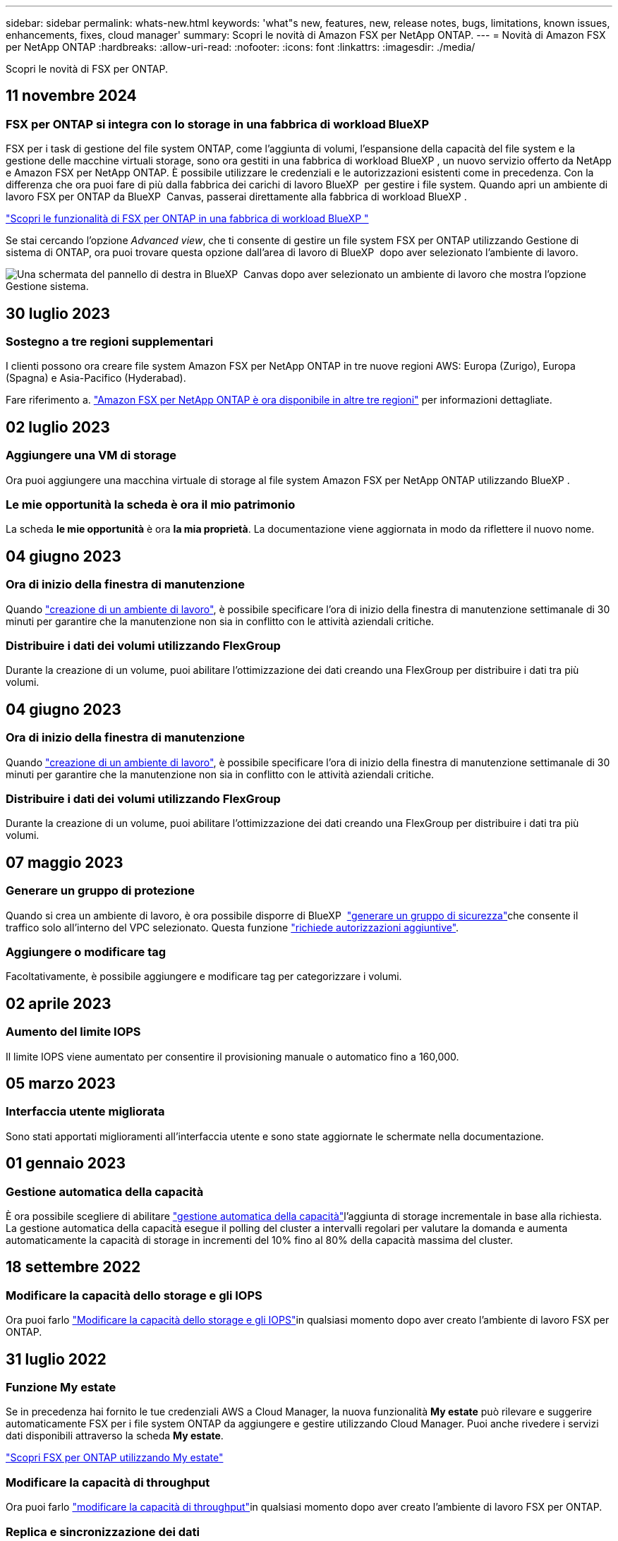 ---
sidebar: sidebar 
permalink: whats-new.html 
keywords: 'what"s new, features, new, release notes, bugs, limitations, known issues, enhancements, fixes, cloud manager' 
summary: Scopri le novità di Amazon FSX per NetApp ONTAP. 
---
= Novità di Amazon FSX per NetApp ONTAP
:hardbreaks:
:allow-uri-read: 
:nofooter: 
:icons: font
:linkattrs: 
:imagesdir: ./media/


[role="lead"]
Scopri le novità di FSX per ONTAP.



== 11 novembre 2024



=== FSX per ONTAP si integra con lo storage in una fabbrica di workload BlueXP 

FSX per i task di gestione del file system ONTAP, come l'aggiunta di volumi, l'espansione della capacità del file system e la gestione delle macchine virtuali storage, sono ora gestiti in una fabbrica di workload BlueXP , un nuovo servizio offerto da NetApp e Amazon FSX per NetApp ONTAP. È possibile utilizzare le credenziali e le autorizzazioni esistenti come in precedenza. Con la differenza che ora puoi fare di più dalla fabbrica dei carichi di lavoro BlueXP  per gestire i file system. Quando apri un ambiente di lavoro FSX per ONTAP da BlueXP  Canvas, passerai direttamente alla fabbrica di workload BlueXP .

link:https://docs.netapp.com/us-en/workload-fsx-ontap/learn-fsx-ontap.html#features["Scopri le funzionalità di FSX per ONTAP in una fabbrica di workload BlueXP "^]

Se stai cercando l'opzione _Advanced view_, che ti consente di gestire un file system FSX per ONTAP utilizzando Gestione di sistema di ONTAP, ora puoi trovare questa opzione dall'area di lavoro di BlueXP  dopo aver selezionato l'ambiente di lavoro.

image:https://raw.githubusercontent.com/NetAppDocs/bluexp-fsx-ontap/main/media/screenshot-system-manager.png["Una schermata del pannello di destra in BlueXP  Canvas dopo aver selezionato un ambiente di lavoro che mostra l'opzione Gestione sistema."]



== 30 luglio 2023



=== Sostegno a tre regioni supplementari

I clienti possono ora creare file system Amazon FSX per NetApp ONTAP in tre nuove regioni AWS: Europa (Zurigo), Europa (Spagna) e Asia-Pacifico (Hyderabad).

Fare riferimento a. link:https://aws.amazon.com/about-aws/whats-new/2023/04/amazon-fsx-netapp-ontap-three-regions/#:~:text=Customers%20can%20now%20create%20Amazon,file%20systems%20in%20the%20cloud["Amazon FSX per NetApp ONTAP è ora disponibile in altre tre regioni"^] per informazioni dettagliate.



== 02 luglio 2023



=== Aggiungere una VM di storage

Ora puoi aggiungere una macchina virtuale di storage al file system Amazon FSX per NetApp ONTAP utilizzando BlueXP .



=== **Le mie opportunità** la scheda è ora **il mio patrimonio**

La scheda **le mie opportunità** è ora **la mia proprietà**. La documentazione viene aggiornata in modo da riflettere il nuovo nome.



== 04 giugno 2023



=== Ora di inizio della finestra di manutenzione

Quando link:https://docs.netapp.com/us-en/bluexp-fsx-ontap/use/task-creating-fsx-working-environment.html#create-an-amazon-fsx-for-netapp-ontap-working-environment["creazione di un ambiente di lavoro"], è possibile specificare l'ora di inizio della finestra di manutenzione settimanale di 30 minuti per garantire che la manutenzione non sia in conflitto con le attività aziendali critiche.



=== Distribuire i dati dei volumi utilizzando FlexGroup

Durante la creazione di un volume, puoi abilitare l'ottimizzazione dei dati creando una FlexGroup per distribuire i dati tra più volumi.



== 04 giugno 2023



=== Ora di inizio della finestra di manutenzione

Quando link:https://docs.netapp.com/us-en/bluexp-fsx-ontap/use/task-creating-fsx-working-environment.html#create-an-amazon-fsx-for-netapp-ontap-working-environment["creazione di un ambiente di lavoro"], è possibile specificare l'ora di inizio della finestra di manutenzione settimanale di 30 minuti per garantire che la manutenzione non sia in conflitto con le attività aziendali critiche.



=== Distribuire i dati dei volumi utilizzando FlexGroup

Durante la creazione di un volume, puoi abilitare l'ottimizzazione dei dati creando una FlexGroup per distribuire i dati tra più volumi.



== 07 maggio 2023



=== Generare un gruppo di protezione

Quando si crea un ambiente di lavoro, è ora possibile disporre di BlueXP  link:https://docs.netapp.com/us-en/bluexp-fsx-ontap/use/task-creating-fsx-working-environment.html#create-an-amazon-fsx-for-netapp-ontap-working-environment["generare un gruppo di sicurezza"]che consente il traffico solo all'interno del VPC selezionato. Questa funzione link:https://docs.netapp.com/us-en/bluexp-fsx-ontap/requirements/task-setting-up-permissions-fsx.html["richiede autorizzazioni aggiuntive"].



=== Aggiungere o modificare tag

Facoltativamente, è possibile aggiungere e modificare tag per categorizzare i volumi.



== 02 aprile 2023



=== Aumento del limite IOPS

Il limite IOPS viene aumentato per consentire il provisioning manuale o automatico fino a 160,000.



== 05 marzo 2023



=== Interfaccia utente migliorata

Sono stati apportati miglioramenti all'interfaccia utente e sono state aggiornate le schermate nella documentazione.



== 01 gennaio 2023



=== Gestione automatica della capacità

È ora possibile scegliere di abilitare link:https://docs.netapp.com/us-en/bluexp-fsx-ontap/use/task-manage-working-environment.html#manage-automatic-capacity["gestione automatica della capacità"]l'aggiunta di storage incrementale in base alla richiesta. La gestione automatica della capacità esegue il polling del cluster a intervalli regolari per valutare la domanda e aumenta automaticamente la capacità di storage in incrementi del 10% fino al 80% della capacità massima del cluster.



== 18 settembre 2022



=== Modificare la capacità dello storage e gli IOPS

Ora puoi farlo link:https://docs.netapp.com/us-en/bluexp-fsx-ontap/use/task-manage-working-environment.html#change-storage-capacity-and-IOPS["Modificare la capacità dello storage e gli IOPS"]in qualsiasi momento dopo aver creato l'ambiente di lavoro FSX per ONTAP.



== 31 luglio 2022



=== Funzione *My estate*

Se in precedenza hai fornito le tue credenziali AWS a Cloud Manager, la nuova funzionalità *My estate* può rilevare e suggerire automaticamente FSX per i file system ONTAP da aggiungere e gestire utilizzando Cloud Manager. Puoi anche rivedere i servizi dati disponibili attraverso la scheda *My estate*.

link:https://docs.netapp.com/us-en/bluexp-fsx-ontap/use/task-creating-fsx-working-environment.html#discover-an-existing-fsx-for-ontap-file-system["Scopri FSX per ONTAP utilizzando My estate"]



=== Modificare la capacità di throughput

Ora puoi farlo link:https://docs.netapp.com/us-en/bluexp-fsx-ontap/use/task-manage-working-environment.html#change-throughput-capacity["modificare la capacità di throughput"]in qualsiasi momento dopo aver creato l'ambiente di lavoro FSX per ONTAP.



=== Replica e sincronizzazione dei dati

Ora puoi replicare e sincronizzare i dati on-premise e su altri sistemi FSX per ONTAP usando FSX per ONTAP come origine.



=== Creazione di un volume iSCSI

Ora puoi creare volumi iSCSI in FSX per ONTAP usando Cloud Manager.



== 3 luglio 2022



=== Supporto per disponibilità singola o multipla

È ora possibile selezionare un modello di implementazione ha per Availability zone singolo o multiplo.

link:https://docs.netapp.com/us-en/bluexp-fsx-ontap/use/task-creating-fsx-working-environment.html#create-an-amazon-fsx-for-ontap-working-environment["Creare un ambiente di lavoro FSX per ONTAP"]



=== Supporto per l'autenticazione dell'account GovCloud

L'autenticazione dell'account AWS GovCloud è ora supportata in Cloud Manager.

link:https://docs.netapp.com/us-en/bluexp-fsx-ontap/requirements/task-setting-up-permissions-fsx.html#set-up-the-iam-role["Impostare il ruolo IAM"]



== 27 febbraio 2022



=== Assumere il ruolo di IAM

Quando si crea un ambiente di lavoro FSX per ONTAP, è necessario fornire l'ARN di un ruolo IAM che Cloud Manager può assumere per creare un ambiente di lavoro FSX per ONTAP. In precedenza era necessario fornire le chiavi di accesso AWS.

link:https://docs.netapp.com/us-en/bluexp-fsx-ontap/requirements/task-setting-up-permissions-fsx.html["Scopri come impostare le autorizzazioni per FSX per ONTAP"].



== 31 ottobre 2021



=== Creare volumi iSCSI utilizzando l'API Cloud Manager

È possibile creare volumi iSCSI per FSX per ONTAP utilizzando l'API Cloud Manager e gestirli nel proprio ambiente di lavoro.



=== Selezionare le unità di volume durante la creazione dei volumi

È possibile selezionare le unità di volume (GiB o TiB) quando si creano volumi in FSX per ONTAP.



== 4 ottobre 2021



=== Creare volumi CIFS utilizzando Cloud Manager

Ora puoi creare volumi CIFS in FSX per ONTAP usando Cloud Manager.



=== Modificare i volumi utilizzando Cloud Manager

Ora puoi modificare FSX per ONTAP Volumes usando Cloud Manager.



== 2 settembre 2021



=== Supporto per Amazon FSX per NetApp ONTAP

* link:https://docs.aws.amazon.com/fsx/latest/ONTAPGuide/what-is-fsx-ontap.html["Amazon FSX per NetApp ONTAP"^] È un servizio completamente gestito che consente ai clienti di lanciare ed eseguire file system basati sul sistema operativo per lo storage ONTAP di NetApp. FSX per ONTAP offre le stesse funzionalità, performance e funzionalità amministrative che i clienti NetApp utilizzano on-premise, con la semplicità, l'agilità, la sicurezza e la scalabilità di un servizio AWS nativo.
+
link:https://docs.netapp.com/us-en/bluexp-fsx-ontap/start/concept-fsx-aws.html["Scopri di più su Amazon FSX per NetApp ONTAP"].

* È possibile configurare un ambiente di lavoro FSX per ONTAP in Cloud Manager.
+
link:https://docs.netapp.com/us-en/bluexp-fsx-ontap/use/task-creating-fsx-working-environment.html["Creare un ambiente di lavoro Amazon FSX per NetApp ONTAP"].

* Utilizzando un connettore in AWS e Cloud Manager, è possibile creare e gestire volumi, replicare i dati e integrare FSX per ONTAP con i servizi cloud NetApp, come Data Sense e Cloud Sync.
+
link:https://docs.netapp.com/us-en/bluexp-classification/task-scanning-fsx.html["Inizia a utilizzare Cloud Data Sense per Amazon FSX per NetApp ONTAP"^].


